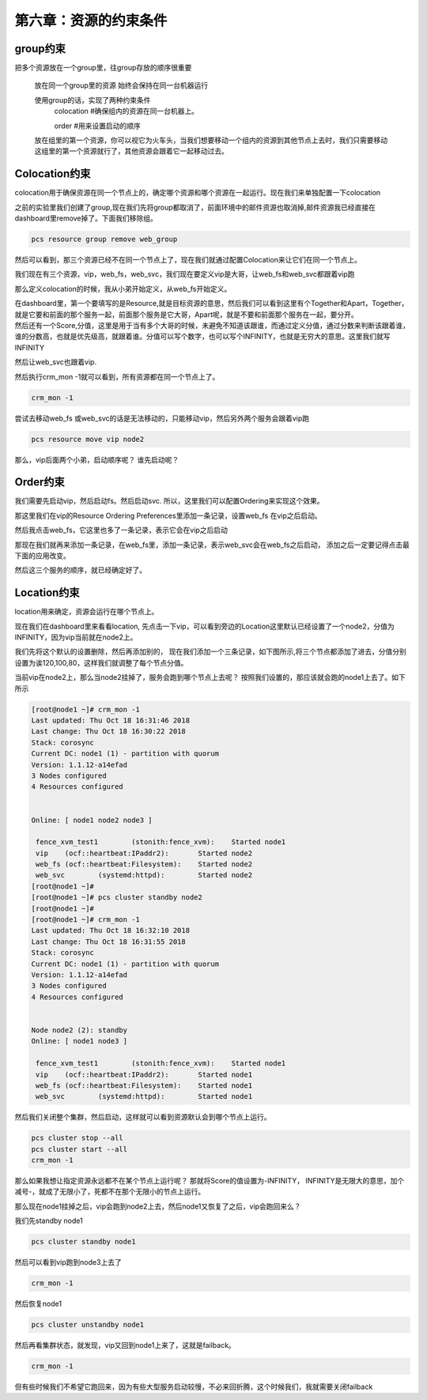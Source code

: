 第六章：资源的约束条件
#############################


group约束
================

把多个资源放在一个group里，往group存放的顺序很重要

    放在同一个group里的资源 始终会保持在同一台机器运行

    使用group的话，实现了两种约束条件
        colocation  #确保组内的资源在同一台机器上。

        order #用来设置启动的顺序

    放在组里的第一个资源，你可以视它为火车头，当我们想要移动一个组内的资源到其他节点上去时，我们只需要移动这组里的第一个资源就行了，其他资源会跟着它一起移动过去。


Colocation约束
=======================

colocation用于确保资源在同一个节点上的，确定哪个资源和哪个资源在一起运行。现在我们来单独配置一下colocation


之前的实验里我们创建了group,现在我们先将group都取消了，前面环境中的邮件资源也取消掉,邮件资源我已经直接在dashboard里remove掉了。下面我们移除组。

.. code-block:: bash

    pcs resource group remove web_group

.. image:: ../../../images/ha/004.png

然后可以看到，那三个资源已经不在同一个节点上了，现在我们就通过配置Colocation来让它们在同一个节点上。


我们现在有三个资源，vip，web_fs，web_svc，我们现在要定义vip是大哥，让web_fs和web_svc都跟着vip跑

那么定义colocation的时候，我从小弟开始定义，从web_fs开始定义。

| 在dashboard里，第一个要填写的是Resource,就是目标资源的意思，然后我们可以看到这里有个Together和Apart，Together，就是它要和前面的那个服务一起，前面那个服务是它大哥，Apart呢，就是不要和前面那个服务在一起，要分开。
| 然后还有一个Score,分值，这里是用于当有多个大哥的时候，未避免不知道该跟谁，而通过定义分值，通过分数来判断该跟着谁，谁的分数高，也就是优先级高，就跟着谁。分值可以写个数字，也可以写个INFINITY，也就是无穷大的意思。这里我们就写INFINITY

.. image:: ../../../images/ha/005.png

然后让web_svc也跟着vip.


.. image:: ../../../images/ha/006.png

然后执行crm_mon -1就可以看到，所有资源都在同一个节点上了。

.. code-block:: bash

    crm_mon -1

尝试去移动web_fs 或web_svc的话是无法移动的，只能移动vip，然后另外两个服务会跟着vip跑

.. code-block:: bash

    pcs resource move vip node2



那么，vip后面两个小弟，启动顺序呢？ 谁先启动呢？


Order约束
===============

我们需要先启动vip，然后启动fs。然后启动svc. 所以，这里我们可以配置Ordering来实现这个效果。

那这里我们在vip的Resource Ordering Preferences里添加一条记录，设置web_fs 在vip之后启动。

.. image:: ../../../images/ha/007.png

然后我点击web_fs，它这里也多了一条记录，表示它会在vip之后启动

.. image:: ../../../images/ha/008.png

那现在我们就再来添加一条记录，在web_fs里，添加一条记录，表示web_svc会在web_fs之后启动， 添加之后一定要记得点击最下面的应用改变。

.. image:: ../../../images/ha/009.png

然后这三个服务的顺序，就已经确定好了。


Location约束
=========================

location用来确定，资源会运行在哪个节点上。

现在我们在dashboard里来看看location, 先点击一下vip，可以看到旁边的Location这里默认已经设置了一个node2，分值为INFINITY，因为vip当前就在node2上。

.. image:: ../../../images/ha/010.png

我们先将这个默认的设置删除，然后再添加别的， 现在我们添加一个三条记录，如下图所示,将三个节点都添加了进去，分值分别设置为诶120,100,80，这样我们就调整了每个节点分值。


.. image:: ../../../images/ha/011.png

当前vip在node2上，那么当node2挂掉了，服务会跑到哪个节点上去呢？ 按照我们设置的，那应该就会跑的node1上去了。如下所示

.. code-block:: bash

    [root@node1 ~]# crm_mon -1
    Last updated: Thu Oct 18 16:31:46 2018
    Last change: Thu Oct 18 16:30:22 2018
    Stack: corosync
    Current DC: node1 (1) - partition with quorum
    Version: 1.1.12-a14efad
    3 Nodes configured
    4 Resources configured


    Online: [ node1 node2 node3 ]

     fence_xvm_test1        (stonith:fence_xvm):    Started node1
     vip    (ocf::heartbeat:IPaddr2):       Started node2
     web_fs (ocf::heartbeat:Filesystem):    Started node2
     web_svc        (systemd:httpd):        Started node2
    [root@node1 ~]#
    [root@node1 ~]# pcs cluster standby node2
    [root@node1 ~]#
    [root@node1 ~]# crm_mon -1
    Last updated: Thu Oct 18 16:32:10 2018
    Last change: Thu Oct 18 16:31:55 2018
    Stack: corosync
    Current DC: node1 (1) - partition with quorum
    Version: 1.1.12-a14efad
    3 Nodes configured
    4 Resources configured


    Node node2 (2): standby
    Online: [ node1 node3 ]

     fence_xvm_test1        (stonith:fence_xvm):    Started node1
     vip    (ocf::heartbeat:IPaddr2):       Started node1
     web_fs (ocf::heartbeat:Filesystem):    Started node1
     web_svc        (systemd:httpd):        Started node1


然后我们关闭整个集群，然后启动，这样就可以看到资源默认会到哪个节点上运行。

.. code-block:: bash

    pcs cluster stop --all
    pcs cluster start --all
    crm_mon -1

那么如果我想让指定资源永远都不在某个节点上运行呢？  那就将Score的值设置为-INFINITY， INFINITY是无限大的意思，加个减号-，就成了无限小了，死都不在那个无限小的节点上运行。

.. image:: ../../../images/ha/012.png


那么现在node1挂掉之后，vip会跑到node2上去，然后node1又恢复了之后，vip会跑回来么？

我们先standby node1

.. code-block:: bash

    pcs cluster standby node1

然后可以看到vip跑到node3上去了

.. code-block:: bash

    crm_mon -1

然后恢复node1

.. code-block:: bash

    pcs cluster unstandby node1

然后再看集群状态，就发现，vip又回到node1上来了，这就是failback。

.. code-block:: bash

    crm_mon -1

但有些时候我们不希望它跑回来，因为有些大型服务启动较慢，不必来回折腾，这个时候我们，我就需要关闭failback